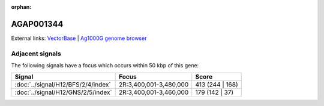 :orphan:

AGAP001344
=============







External links:
`VectorBase <https://www.vectorbase.org/Anopheles_gambiae/Gene/Summary?g=AGAP001344>`_ |
`Ag1000G genome browser <https://www.malariagen.net/apps/ag1000g/phase1-AR3/index.html?genome_region=2R:3358519-3370810#genomebrowser>`_



Adjacent signals
----------------

The following signals have a focus which occurs within 50 kbp of this gene:



.. cssclass:: table-hover
.. csv-table::
    :widths: auto
    :header: Signal,Focus,Score

    :doc:`../signal/H12/BFS/2/4/index`,"2R:3,400,001-3,480,000",413 (244 | 168)
    :doc:`../signal/H12/GNS/2/5/index`,"2R:3,400,001-3,460,000",179 (142 | 37)
    




